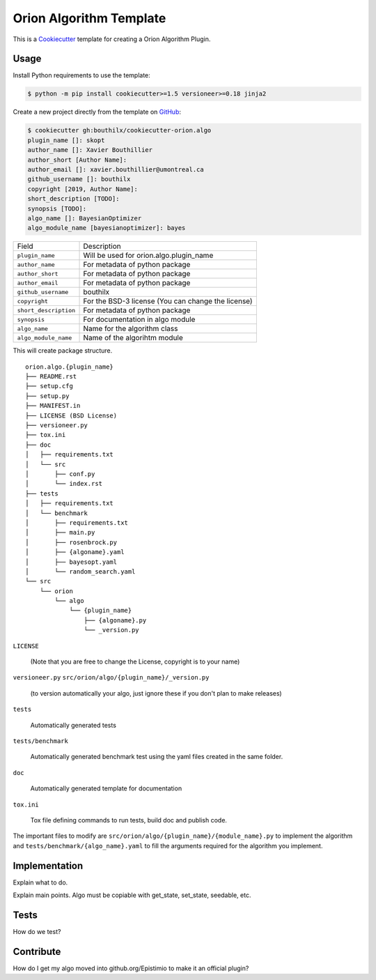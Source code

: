=========================
Orion Algorithm Template
=========================

 .. _travis: https://travis-ci.org/bouthilx/cookiecutter-orion.algo
 .. |travis.png| image:: https://travis-ci.org/bouthilx/cookiecutter-orion.algo.png
    :alt: Travis CI build status
    :target: `travis`_

|travis.png|

.. _Cookiecutter: http://cookiecutter.readthedocs.org
.. _Python Packaging User Guide: https://packaging.python.org/en/latest/distributing.html#configuring-your-project
.. _Packaging a Python library: http://blog.ionelmc.ro/2014/05/25/python-packaging


This is a `Cookiecutter`_ template for creating a Orion Algorithm Plugin.


Usage
=====

.. _GitHub: https://github.com/bouthilx/cookiecutter-orion.algo


Install Python requirements to use the template:

.. code-block:: console

    $ python -m pip install cookiecutter>=1.5 versioneer>=0.18 jinja2


Create a new project directly from the template on `GitHub`_:

.. code-block:: console
   
    $ cookiecutter gh:bouthilx/cookiecutter-orion.algo
    plugin_name []: skopt
    author_name []: Xavier Bouthillier
    author_short [Author Name]:
    author_email []: xavier.bouthillier@umontreal.ca
    github_username []: bouthilx
    copyright [2019, Author Name]:
    short_description [TODO]:
    synopsis [TODO]:
    algo_name []: BayesianOptimizer
    algo_module_name [bayesianoptimizer]: bayes

+-----------------------+-----------------------------------------+
| Field                 | Description                             |
+-----------------------+-----------------------------------------+
| ``plugin_name``       | Will be used for orion.algo.plugin_name |
+-----------------------+-----------------------------------------+
| ``author_name``       | For metadata of python package          |
+-----------------------+-----------------------------------------+
| ``author_short``      | For metadata of python package          |
+-----------------------+-----------------------------------------+
| ``author_email``      | For metadata of python package          |
+-----------------------+-----------------------------------------+
| ``github_username``   | bouthilx                                |
+-----------------------+-----------------------------------------+
| ``copyright``         | For the BSD-3 license                   |
|                       | (You can change the license)            |
+-----------------------+-----------------------------------------+
| ``short_description`` | For metadata of python package          |
+-----------------------+-----------------------------------------+
| ``synopsis``          | For documentation in algo module        |
+-----------------------+-----------------------------------------+
| ``algo_name``         | Name for the algorithm class            |
+-----------------------+-----------------------------------------+
| ``algo_module_name``  | Name of the algorihtm module            |
+-----------------------+-----------------------------------------+

This will create package structure. 

::

    orion.algo.{plugin_name}
    ├── README.rst
    ├── setup.cfg
    ├── setup.py
    ├── MANIFEST.in
    ├── LICENSE (BSD License)
    ├── versioneer.py 
    ├── tox.ini
    ├── doc
    │   ├── requirements.txt
    │   └── src
    │       ├── conf.py
    │       └── index.rst
    ├── tests
    │   ├── requirements.txt
    │   └── benchmark
    │       ├── requirements.txt
    │       ├── main.py
    │       ├── rosenbrock.py
    │       ├── {algoname}.yaml
    │       ├── bayesopt.yaml
    │       └── random_search.yaml
    └── src
        └── orion
            └── algo
                └── {plugin_name}
                    ├── {algoname}.py
                    └── _version.py

``LICENSE``

    (Note that you are free to change the License, copyright is to your name)

``versioneer.py``
``src/orion/algo/{plugin_name}/_version.py``

   (to version automatically your algo, just ignore these if you don't plan to make releases)

``tests``

   Automatically generated tests

``tests/benchmark``

   Automatically generated benchmark test using the yaml files
   created in the same folder.

``doc``

   Automatically generated template for documentation

``tox.ini``

   Tox file defining commands to run tests, build doc and publish code.


The important files to modify are ``src/orion/algo/{plugin_name}/{module_name}.py`` to implement the
algorithm and ``tests/benchmark/{algo_name}.yaml`` to fill the arguments required for the algorithm
you implement.


Implementation
==============

Explain what to do.

Explain main points. Algo must be copiable with get_state, set_state, seedable, etc.


Tests
=====

How do we test?


Contribute
==========

How do I get my algo moved into github.org/Epistimio to make it an official plugin?
